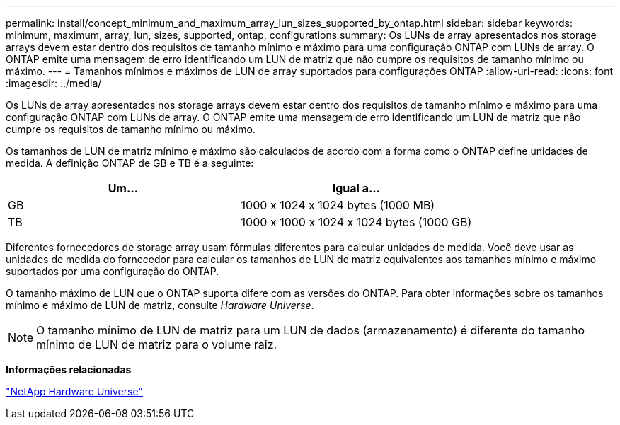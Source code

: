 ---
permalink: install/concept_minimum_and_maximum_array_lun_sizes_supported_by_ontap.html 
sidebar: sidebar 
keywords: minimum, maximum, array, lun, sizes, supported, ontap, configurations 
summary: Os LUNs de array apresentados nos storage arrays devem estar dentro dos requisitos de tamanho mínimo e máximo para uma configuração ONTAP com LUNs de array. O ONTAP emite uma mensagem de erro identificando um LUN de matriz que não cumpre os requisitos de tamanho mínimo ou máximo. 
---
= Tamanhos mínimos e máximos de LUN de array suportados para configurações ONTAP
:allow-uri-read: 
:icons: font
:imagesdir: ../media/


[role="lead"]
Os LUNs de array apresentados nos storage arrays devem estar dentro dos requisitos de tamanho mínimo e máximo para uma configuração ONTAP com LUNs de array. O ONTAP emite uma mensagem de erro identificando um LUN de matriz que não cumpre os requisitos de tamanho mínimo ou máximo.

Os tamanhos de LUN de matriz mínimo e máximo são calculados de acordo com a forma como o ONTAP define unidades de medida. A definição ONTAP de GB e TB é a seguinte:

[cols="2*"]
|===
| Um... | Igual a... 


 a| 
GB
 a| 
1000 x 1024 x 1024 bytes (1000 MB)



 a| 
TB
 a| 
1000 x 1000 x 1024 x 1024 bytes (1000 GB)

|===
Diferentes fornecedores de storage array usam fórmulas diferentes para calcular unidades de medida. Você deve usar as unidades de medida do fornecedor para calcular os tamanhos de LUN de matriz equivalentes aos tamanhos mínimo e máximo suportados por uma configuração do ONTAP.

O tamanho máximo de LUN que o ONTAP suporta difere com as versões do ONTAP. Para obter informações sobre os tamanhos mínimo e máximo de LUN de matriz, consulte _Hardware Universe_.

[NOTE]
====
O tamanho mínimo de LUN de matriz para um LUN de dados (armazenamento) é diferente do tamanho mínimo de LUN de matriz para o volume raiz.

====
*Informações relacionadas*

https://hwu.netapp.com["NetApp Hardware Universe"]
